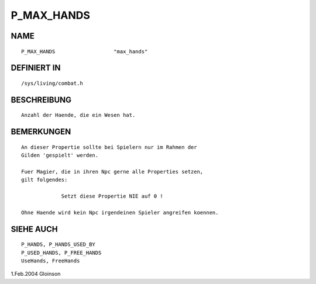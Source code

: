 P_MAX_HANDS
===========

NAME
----
::

     P_MAX_HANDS                   "max_hands"

DEFINIERT IN
------------
::

     /sys/living/combat.h

BESCHREIBUNG
------------
::

     Anzahl der Haende, die ein Wesen hat.

BEMERKUNGEN
-----------
::

     An dieser Propertie sollte bei Spielern nur im Rahmen der
     Gilden 'gespielt' werden.

     Fuer Magier, die in ihren Npc gerne alle Properties setzen,
     gilt folgendes:

                  Setzt diese Propertie NIE auf 0 !

     Ohne Haende wird kein Npc irgendeinen Spieler angreifen koennen.

SIEHE AUCH
----------
::

     P_HANDS, P_HANDS_USED_BY
     P_USED_HANDS, P_FREE_HANDS
     UseHands, FreeHands

1.Feb.2004 Gloinson

